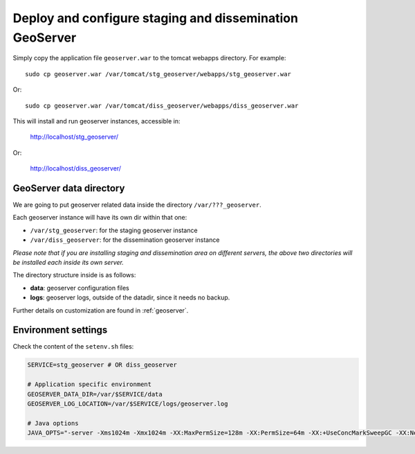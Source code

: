 .. _unredd-install-stg_geoserver:

Deploy and configure staging and dissemination GeoServer
========================================================

Simply copy the application file ``geoserver.war`` to the tomcat webapps directory. For example::

  sudo cp geoserver.war /var/tomcat/stg_geoserver/webapps/stg_geoserver.war

Or::

  sudo cp geoserver.war /var/tomcat/diss_geoserver/webapps/diss_geoserver.war

This will install and run geoserver instances, accessible in:

  http://localhost/stg_geoserver/

Or:

  http://localhost/diss_geoserver/


GeoServer data directory
------------------------

We are going to put geoserver related data inside the directory ``/var/???_geoserver``.

Each geoserver instance will have its own dir within that one:

* ``/var/stg_geoserver``: for the staging geoserver instance
* ``/var/diss_geoserver``: for the dissemination geoserver instance

*Please note that if you are installing staging and dissemination area on different servers, 
the above two directories will be installed each inside its own server.*

The directory structure inside is as follows:

* **data**: geoserver configuration files
* **logs**: geoserver logs, outside of the datadir, since it needs no backup.

Further details on customization are found in :ref:`geoserver`.


Environment settings
--------------------

Check the content of the ``setenv.sh`` files:

.. code-block:: sh

  SERVICE=stg_geoserver # OR diss_geoserver

  # Application specific environment
  GEOSERVER_DATA_DIR=/var/$SERVICE/data
  GEOSERVER_LOG_LOCATION=/var/$SERVICE/logs/geoserver.log

  # Java options
  JAVA_OPTS="-server -Xms1024m -Xmx1024m -XX:MaxPermSize=128m -XX:PermSize=64m -XX:+UseConcMarkSweepGC -XX:NewSize=48m -Dorg.geotools.shapefile.datetime=true -DGEOSERVER_DATA_DIR=$GEOSERVER_DATA_DIR -DGEOSERVER_LOG_LOCATION=$GEOSERVER_LOG_LOCATION -Duser.timezone=GMT"
